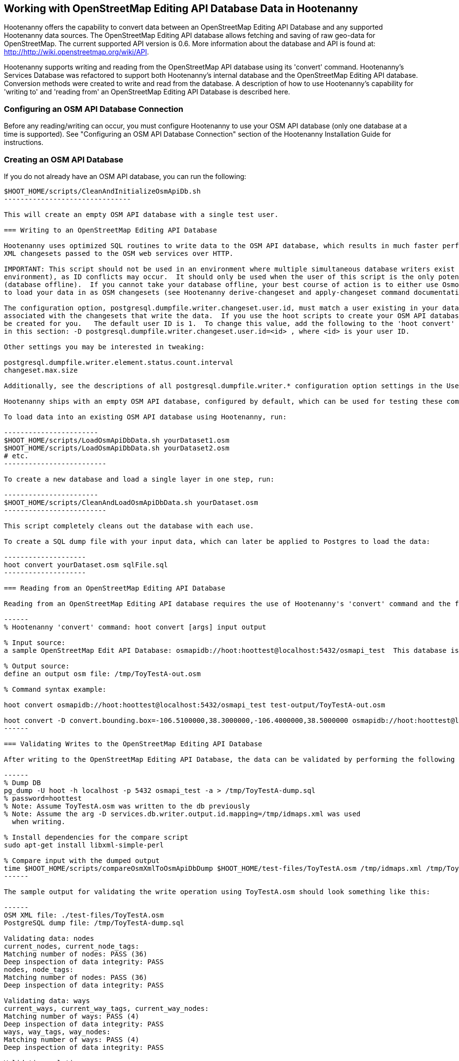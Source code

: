
== Working with OpenStreetMap Editing API Database Data in Hootenanny 

Hootenanny offers the capability to convert data between an OpenStreetMap Editing API Database and any supported Hootenanny data sources.  The OpenStreetMap Editing API database allows fetching and saving of raw geo-data for OpenStreetMap.  The current supported API version is 0.6. More information about the database and API is found at: http://http://wiki.openstreetmap.org/wiki/API. 

Hootenanny supports writing and reading from the OpenStreetMap API database using its 'convert' command.  Hootenanny's Services Database was refactored to support both Hootenanny's internal database and the OpenStreetMap Editing API database.  Conversion methods were created to write and read from the database.  A description of how to use Hootenanny's capability for 'writing to' and 'reading from' an OpenStreetMap Editing API Database is described here. 

=== Configuring an OSM API Database Connection

Before any reading/writing can occur, you must configure Hootenanny to use your OSM API database (only one database at a time is supported).  
See "Configuring an OSM API Database Connection" section of the Hootenanny Installation Guide for instructions.

=== Creating an OSM API Database

If you do not already have an OSM API database, you can run the following:

----------------------------
$HOOT_HOME/scripts/CleanAndInitializeOsmApiDb.sh
-------------------------------

This will create an empty OSM API database with a single test user.

=== Writing to an OpenStreetMap Editing API Database

Hootenanny uses optimized SQL routines to write data to the OSM API database, which results in much faster performance than using 
XML changesets passed to the OSM web services over HTTP.

IMPORTANT: This script should not be used in an environment where multiple simultaneous database writers exist (online production 
environment), as ID conflicts may occur.  It should only be used when the user of this script is the only potential database writer 
(database offline).  If you cannot take your database offline, your best course of action is to either use Osmosis or Hootenanny 
to load your data in as OSM changesets (see Hootenanny derive-changeset and apply-changeset command documentation).

The configuration option, postgresql.dumpfile.writer.changeset.user.id, must match a user existing in your database and one you want
associated with the changesets that write the data.  If you use the hoot scripts to create your OSM API database, this user will
be created for you.   The default user ID is 1.  To change this value, add the following to the 'hoot convert' line in the scripts referenced
in this section: -D postgresql.dumpfile.writer.changeset.user.id=<id> , where <id> is your user ID.

Other settings you may be interested in tweaking:

postgresql.dumpfile.writer.element.status.count.interval
changeset.max.size

Additionally, see the descriptions of all postgresql.dumpfile.writer.* configuration option settings in the User Guide.

Hootenanny ships with an empty OSM API database, configured by default, which can be used for testing these commands.

To load data into an existing OSM API database using Hootenanny, run:

-----------------------
$HOOT_HOME/scripts/LoadOsmApiDbData.sh yourDataset1.osm
$HOOT_HOME/scripts/LoadOsmApiDbData.sh yourDataset2.osm
# etc.
-------------------------

To create a new database and load a single layer in one step, run:

-----------------------
$HOOT_HOME/scripts/CleanAndLoadOsmApiDbData.sh yourDataset.osm
-------------------------

This script completely cleans out the database with each use.

To create a SQL dump file with your input data, which can later be applied to Postgres to load the data:

--------------------
hoot convert yourDataset.osm sqlFile.sql
--------------------

=== Reading from an OpenStreetMap Editing API Database

Reading from an OpenStreetMap Editing API database requires the use of Hootenanny's 'convert' command and the following command arguments described here:

------
% Hootenanny 'convert' command: hoot convert [args] input output

% Input source:
a sample OpenStreetMap Edit API Database: osmapidb://hoot:hoottest@localhost:5432/osmapi_test  This database is the test database and should be active for testing. However, any database input source may be supplied here. 

% Output source:
define an output osm file: /tmp/ToyTestA-out.osm

% Command syntax example:

hoot convert osmapidb://hoot:hoottest@localhost:5432/osmapi_test test-output/ToyTestA-out.osm

hoot convert -D convert.bounding.box=-106.5100000,38.3000000,-106.4000000,38.5000000 osmapidb://hoot:hoottest@localhost:5432/osmapi_test test-output/bboxOutput.osm
------

=== Validating Writes to the OpenStreetMap Editing API Database

After writing to the OpenStreetMap Editing API Database, the data can be validated by performing the following steps:

------
% Dump DB
pg_dump -U hoot -h localhost -p 5432 osmapi_test -a > /tmp/ToyTestA-dump.sql
% password=hoottest
% Note: Assume ToyTestA.osm was written to the db previously
% Note: Assume the arg -D services.db.writer.output.id.mapping=/tmp/idmaps.xml was used 
  when writing.

% Install dependencies for the compare script
sudo apt-get install libxml-simple-perl

% Compare input with the dumped output
time $HOOT_HOME/scripts/compareOsmXmlToOsmApiDbDump $HOOT_HOME/test-files/ToyTestA.osm /tmp/idmaps.xml /tmp/ToyTestA-dump.sql
------ 

The sample output for validating the write operation using ToyTestA.osm should look something like this:

------
OSM XML file: ./test-files/ToyTestA.osm
PostgreSQL dump file: /tmp/ToyTestA-dump.sql

Validating data: nodes
current_nodes, current_node_tags:
Matching number of nodes: PASS (36)
Deep inspection of data integrity: PASS
nodes, node_tags:
Matching number of nodes: PASS (36)
Deep inspection of data integrity: PASS

Validating data: ways
current_ways, current_way_tags, current_way_nodes:
Matching number of ways: PASS (4)
Deep inspection of data integrity: PASS
ways, way_tags, way_nodes:
Matching number of ways: PASS (4)
Deep inspection of data integrity: PASS

Validating relations: ways
current_relations, current_relation_tags, current_relation_nodes:
Matching number of relations: PASS (0)
Deep inspection of data integrity: PASS
relations, relation_tags, relation_nodes:
Matching number of relations: PASS (0)
Deep inspection of data integrity: PASS

real 0m0.086s
user 0m0.082s
sys 0m0.004s
------

=== Validating Reads from the OpenStreetMap Editing API Database

After reading from the OpenStreetMap Editing API Database, the data can be validated by performing the following steps:

------
% Dump DB
pg_dump -U hoot -h localhost -p 5432 osmapi_test -a > /tmp/ToyTestA-dump.sql
% password=hoottest
% Note: Assume ToyTestA.osm was written to the database previously

% create new idmaps xml (idmaps2.xml) from the output data file
./generateIdMapXmlFromOsm /tmp/ToyTestA-out.osm /tmp/idmaps2.xml
% Note: Assume ToyTestA-out.osm was read from the db and written to file 

% compare the output with the database 
time scripts/compareOsmXmlToOsmApiDbDumpWriter /tmp/ToyTestA-out.osm /tmp/idmaps2.xml /tmp/ToyTestA-dump.sql
------ 

The reading validation output should be similar to the output for the writing validation.  If there is a mismatch, then contact the developer with the result so that the software can be checked for bugs.
 

